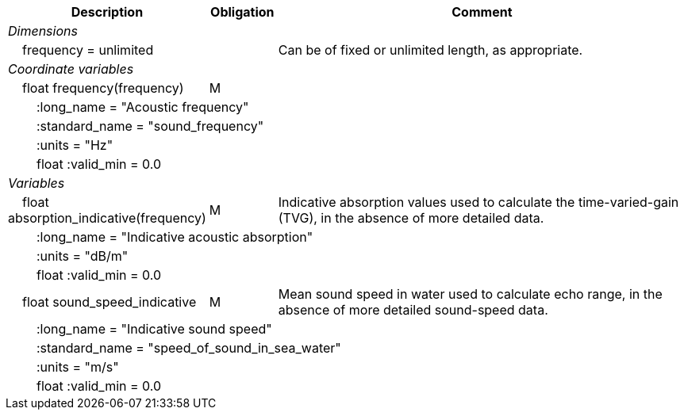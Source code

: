 :var: {nbsp}{nbsp}{nbsp}{nbsp}
:attr: {var}{var}
[cols="25%,10%,65%",options="header",]
|===
|Description |Obligation |Comment
e|Dimensions | |
 |{var}frequency = unlimited | |Can be of fixed or unlimited length, as appropriate.
 
e|Coordinate variables | |
 |{var}float frequency(frequency) |M |
 3+|{attr}:long_name = "Acoustic frequency" 
 3+|{attr}:standard_name = "sound_frequency" 
 3+|{attr}:units = "Hz" 
 3+|{attr}float :valid_min = 0.0 
 
e|Variables | |
 |{var}float absorption_indicative(frequency) |M |Indicative absorption values used to calculate the time-varied-gain (TVG), in the absence of more detailed data.
 3+|{attr}:long_name = "Indicative acoustic absorption" 
 3+|{attr}:units = "dB/m" 
 3+|{attr}float :valid_min = 0.0 
 
 |{var}float sound_speed_indicative |M |Mean sound speed in water used to calculate echo range, in the absence of more detailed sound-speed data.
 3+|{attr}:long_name = "Indicative sound speed" 
 3+|{attr}:standard_name = "speed_of_sound_in_sea_water" 
 3+|{attr}:units = "m/s" 
 3+|{attr}float :valid_min = 0.0 
|===
